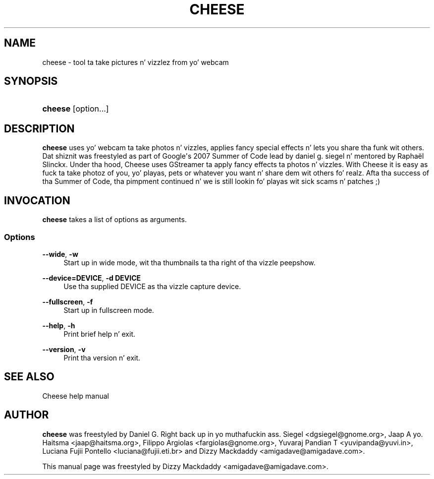 '\" t
.\"     Title: cheese
.\"    Author: [see tha "Author" section]
.\" Generator: DocBook XSL Stylesheets v1.78.1 <http://docbook.sf.net/>
.\"      Date: 09/29/2014
.\"    Manual: User Commands
.\"    Source: Cheese 3.10.2
.\"  Language: Gangsta
.\"
.TH "CHEESE" "1" "09/29/2014" "Cheese 3\&.10\&.2" "User Commands"
.\" -----------------------------------------------------------------
.\" * Define some portabilitizzle stuff
.\" -----------------------------------------------------------------
.\" ~~~~~~~~~~~~~~~~~~~~~~~~~~~~~~~~~~~~~~~~~~~~~~~~~~~~~~~~~~~~~~~~~
.\" http://bugs.debian.org/507673
.\" http://lists.gnu.org/archive/html/groff/2009-02/msg00013.html
.\" ~~~~~~~~~~~~~~~~~~~~~~~~~~~~~~~~~~~~~~~~~~~~~~~~~~~~~~~~~~~~~~~~~
.ie \n(.g .ds Aq \(aq
.el       .ds Aq '
.\" -----------------------------------------------------------------
.\" * set default formatting
.\" -----------------------------------------------------------------
.\" disable hyphenation
.nh
.\" disable justification (adjust text ta left margin only)
.ad l
.\" -----------------------------------------------------------------
.\" * MAIN CONTENT STARTS HERE *
.\" -----------------------------------------------------------------
.SH "NAME"
cheese \- tool ta take pictures n' vizzlez from yo' webcam
.SH "SYNOPSIS"
.HP \w'\fBcheese\fR\ 'u
\fBcheese\fR [option...]
.SH "DESCRIPTION"
.PP
\fBcheese\fR
uses yo' webcam ta take photos n' vizzles, applies fancy special effects n' lets you share tha funk wit others\&. Dat shiznit was freestyled as part of Google\*(Aqs 2007 Summer of Code lead by daniel g\&. siegel n' mentored by Raphaël Slinckx\&. Under tha hood, Cheese uses GStreamer ta apply fancy effects ta photos n' vizzles\&. With Cheese it is easy as fuck  ta take photoz of you, yo' playas, pets or whatever you want n' share dem wit others\& fo' realz. Afta tha success of tha Summer of Code, tha pimpment continued n' we is still lookin fo' playas wit sick scams n' patches ;)
.SH "INVOCATION"
.PP
\fBcheese\fR
takes a list of options as arguments\&.
.SS "Options"
.PP
\fB\-\-wide\fR, \fB\-w\fR
.RS 4
Start up in wide mode, wit tha thumbnails ta tha right of tha vizzle peepshow\&.
.RE
.PP
\fB\-\-device=DEVICE\fR, \fB\-d DEVICE\fR
.RS 4
Use tha supplied DEVICE as tha vizzle capture device\&.
.RE
.PP
\fB\-\-fullscreen\fR, \fB\-f\fR
.RS 4
Start up in fullscreen mode\&.
.RE
.PP
\fB\-\-help\fR, \fB\-h\fR
.RS 4
Print brief help n' exit\&.
.RE
.PP
\fB\-\-version\fR, \fB\-v\fR
.RS 4
Print tha version n' exit\&.
.RE
.SH "SEE ALSO"
.PP
Cheese help manual
.SH "AUTHOR"
.PP
\fBcheese\fR
was freestyled by Daniel G\&. Right back up in yo muthafuckin ass. Siegel
<dgsiegel@gnome\&.org>, Jaap A\& yo. Haitsma
<jaap@haitsma\&.org>, Filippo Argiolas
<fargiolas@gnome\&.org>, Yuvaraj Pandian T
<yuvipanda@yuvi\&.in>, Luciana Fujii Pontello
<luciana@fujii\&.eti\&.br>
and Dizzy Mackdaddy
<amigadave@amigadave\&.com>\&.
.PP
This manual page was freestyled by Dizzy Mackdaddy
<amigadave@amigadave\&.com>\&.
